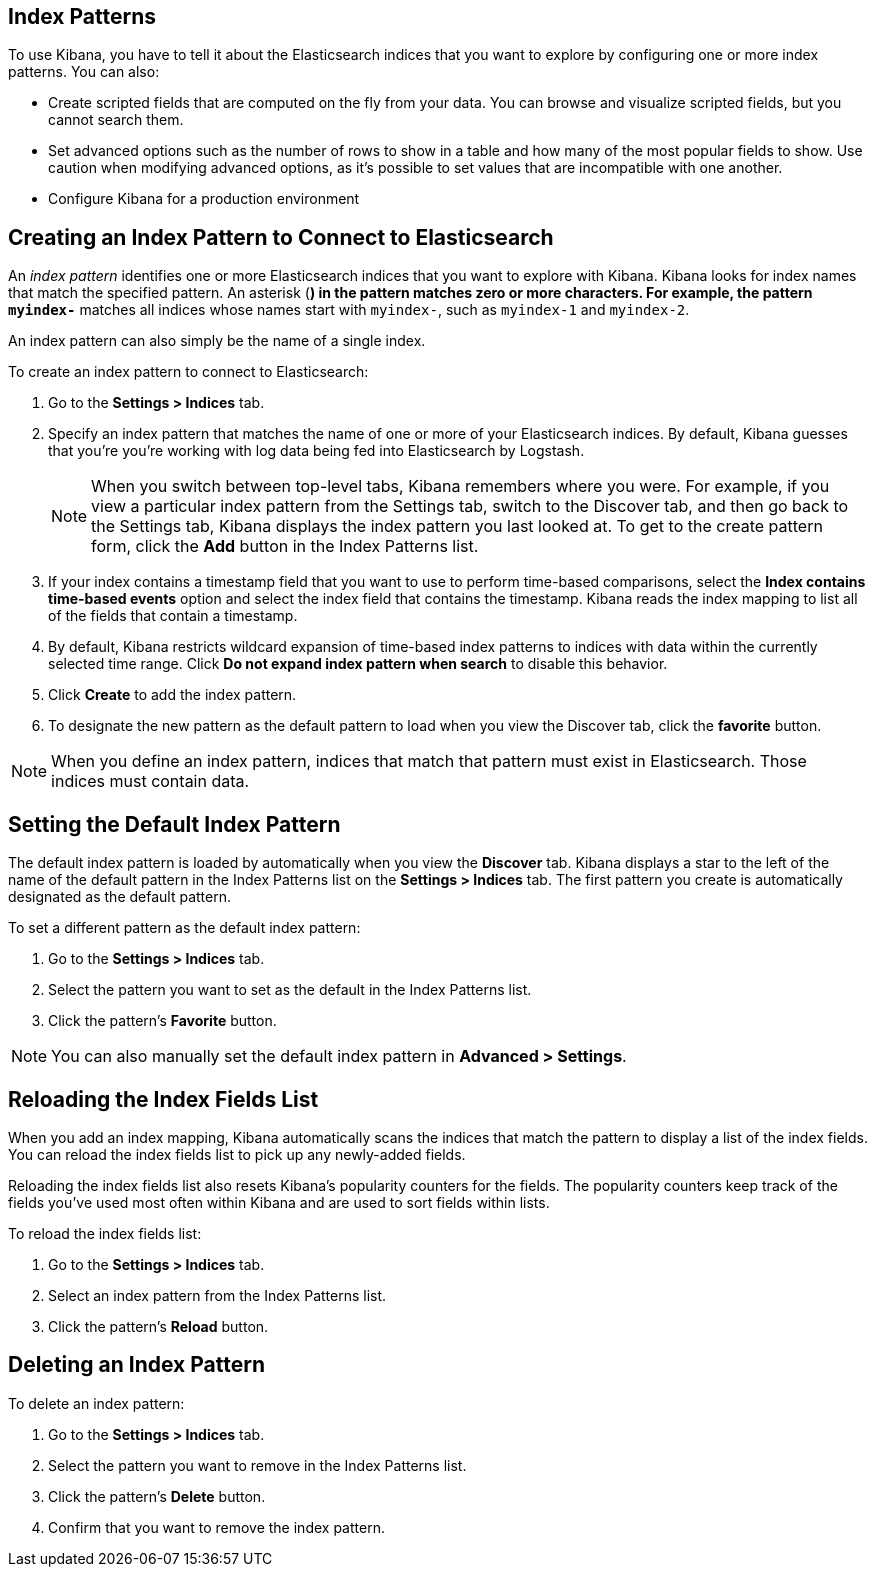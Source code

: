 [[index-patterns]]
== Index Patterns

To use Kibana, you have to tell it about the Elasticsearch indices that you want to explore by configuring one or more
index patterns. You can also:

* Create scripted fields that are computed on the fly from your data. You can browse and visualize scripted fields, but
you cannot search them.
* Set advanced options such as the number of rows to show in a table and how many of the most popular fields to show.
Use caution when modifying advanced options, as it's possible to set values that are incompatible with one another.
* Configure Kibana for a production environment

[float]
[[settings-create-pattern]]
== Creating an Index Pattern to Connect to Elasticsearch
An _index pattern_ identifies one or more Elasticsearch indices that you want to explore with Kibana. Kibana looks for
index names that match the specified pattern.
An asterisk (*) in the pattern matches zero or more characters. For example, the pattern `myindex-*` matches all
indices whose names start with `myindex-`, such as `myindex-1` and `myindex-2`.

An index pattern can also simply be the name of a single index.

To create an index pattern to connect to Elasticsearch:

. Go to the *Settings > Indices* tab.
. Specify an index pattern that matches the name of one or more of your Elasticsearch indices. By default, Kibana
guesses that you're you're working with log data being fed into Elasticsearch by Logstash.
+
NOTE: When you switch between top-level tabs, Kibana remembers where you were. For example, if you view a particular
index pattern from the Settings tab, switch to the Discover tab, and then go back to the Settings tab, Kibana displays
the index pattern you last looked at. To get to the create pattern form, click the *Add* button in the Index Patterns
list.

. If your index contains a timestamp field that you want to use to perform time-based comparisons, select the *Index
contains time-based events* option and select the index field that contains the timestamp. Kibana reads the index
mapping to list all of the fields that contain a timestamp.

. By default, Kibana restricts wildcard expansion of time-based index patterns to indices with data within the currently
selected time range. Click *Do not expand index pattern when search* to disable this behavior.

. Click *Create* to add the index pattern.

. To designate the new pattern as the default pattern to load when you view the Discover tab, click the *favorite*
button.

NOTE: When you define an index pattern, indices that match that pattern must exist in Elasticsearch. Those indices must
contain data.

[float]
[[set-default-pattern]]
== Setting the Default Index Pattern
The default index pattern is loaded by automatically when you view the *Discover* tab. Kibana displays a star to the
left of the name of the default pattern in the Index Patterns list on the *Settings > Indices* tab. The first pattern
you create is automatically designated as the default pattern.

To set a different pattern as the default index pattern:

. Go to the *Settings > Indices* tab.
. Select the pattern you want to set as the default in the Index Patterns list.
. Click the pattern's *Favorite* button.

NOTE: You can also manually set the default index pattern in *Advanced > Settings*.

[float]
[[reload-fields]]
== Reloading the Index Fields List
When you add an index mapping, Kibana automatically scans the indices that match the pattern to display a list of the
index fields. You can reload the index fields list to pick up any newly-added fields.

Reloading the index fields list also resets Kibana's popularity counters for the fields. The popularity counters keep
track of the fields you've used most often within Kibana and are used to sort fields within lists.

To reload the index fields list:

. Go to the *Settings > Indices* tab.
. Select an index pattern from the Index Patterns list.
. Click the pattern's *Reload* button.

[float]
[[delete-pattern]]
== Deleting an Index Pattern
To delete an index pattern:

. Go to the *Settings > Indices* tab.
. Select the pattern you want to remove in the Index Patterns list.
. Click the pattern's *Delete* button.
. Confirm that you want to remove the index pattern.